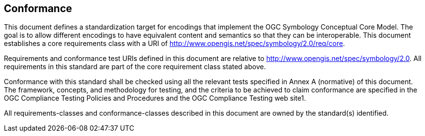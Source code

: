 == Conformance

This document defines a standardization target for encodings that implement the OGC Symbology Conceptual Core Model. The goal is to allow different encodings to have equivalent content and semantics so that they can be interoperable. This document establishes a core requirements class with a URI of http://www.opengis.net/spec/symbology/2.0/req/core.

Requirements and conformance test URIs defined in this document are relative to http://www.opengis.net/spec/symbology/2.0. All requirements in this standard are part of the core requirement class stated above.

Conformance with this standard shall be checked using all the relevant tests specified in Annex A (normative) of this document. The framework, concepts, and methodology for testing, and the criteria to be achieved to claim conformance are specified in the OGC Compliance Testing Policies and Procedures and the OGC Compliance Testing web site1.

All requirements-classes and conformance-classes described in this document are owned by the standard(s) identified.
